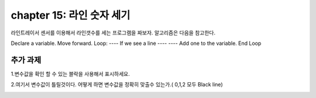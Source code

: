 chapter 15: 라인 숫자 세기
========================================

라인트레이서 센서를 이용해서 라인갯수를 세는 프로그램을 짜보자.
알고리즘은 다음을 참고한다.

Declare a variable.
Move forward.
Loop:
---- If we see a line
---- ---- Add one to the variable.
End Loop



.. image:: ./img/chapter15-1.png



추가 과제
-------------------------
1.변수값을 확인 할 수 있는 블락을 사용해서 표시하세요.

2.여기서 변수값이 틀릴것이다. 어떻게 하면 변수값을 정확히 맞출수 있는가.( 0,1,2 모두 Black line)



.. image:: ./img/chapter15-2.png
















